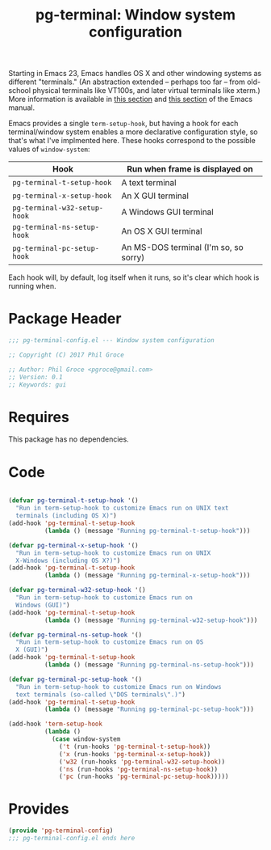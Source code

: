#+STYLE: <link rel="stylesheet" type="text/css" href="style.css">
#+STARTUP: indent
#+TITLE: pg-terminal: Window system configuration

Starting in Emacs 23, Emacs handles OS X and other windowing systems as different "terminals." (An abstraction extended -- perhaps too far -- from old-school physical terminals like VT100s, and later virtual terminals like xterm.) More information is available in [[http://www.gnu.org/software/emacs/manual/html_node/elisp/Multiple-Terminals.html#Multiple-Terminals][this section]] and [[http://www.gnu.org/software/emacs/manual/html_node/emacs/Mac-OS-_002f-GNUstep.html#Mac-OS-_002f-GNUstep][this section]] of the Emacs manual.

Emacs provides a single =term-setup-hook=, but having a hook for each terminal/window system enables a more declarative configuration style, so that's what I've implmented here. These hooks correspond to the possible values of =window-system=:

| Hook                | Run when frame is displayed on        |
|---------------------+---------------------------------------|
| =pg-terminal-t-setup-hook=   | A text terminal                       |
| =pg-terminal-x-setup-hook=   | An X GUI terminal                     |
| =pg-terminal-w32-setup-hook= | A Windows GUI terminal                |
| =pg-terminal-ns-setup-hook=  | An OS X GUI terminal                  |
| =pg-terminal-pc-setup-hook=  | An MS-DOS terminal (I'm so, so sorry) |

Each hook will, by default, log itself when it runs, so it's clear which hook is running when.

* Package Header

#+BEGIN_SRC emacs-lisp
  ;;; pg-terminal-config.el --- Window system configuration

  ;; Copyright (C) 2017 Phil Groce

  ;; Author: Phil Groce <pgroce@gmail.com>
  ;; Version: 0.1
  ;; Keywords: gui
#+END_SRC


* Requires

This package has no dependencies.

* Code

#+BEGIN_SRC emacs-lisp

  (defvar pg-terminal-t-setup-hook '()
    "Run in term-setup-hook to customize Emacs run on UNIX text
    terminals (including OS X)")
  (add-hook 'pg-terminal-t-setup-hook
            (lambda () (message "Running pg-terminal-t-setup-hook")))

  (defvar pg-terminal-x-setup-hook '()
    "Run in term-setup-hook to customize Emacs run on UNIX
    X-Windows (including OS X?)")
  (add-hook 'pg-terminal-t-setup-hook
            (lambda () (message "Running pg-terminal-x-setup-hook")))

  (defvar pg-terminal-w32-setup-hook '()
    "Run in term-setup-hook to customize Emacs run on
    Windows (GUI)")
  (add-hook 'pg-terminal-t-setup-hook
            (lambda () (message "Running pg-terminal-w32-setup-hook")))

  (defvar pg-terminal-ns-setup-hook '()
    "Run in term-setup-hook to customize Emacs run on OS
    X (GUI)")
  (add-hook 'pg-terminal-t-setup-hook
            (lambda () (message "Running pg-terminal-ns-setup-hook")))

  (defvar pg-terminal-pc-setup-hook '()
    "Run in term-setup-hook to customize Emacs run on Windows
    text terminals (so-called \"DOS terminals\".)")
  (add-hook 'pg-terminal-t-setup-hook
            (lambda () (message "Running pg-terminal-pc-setup-hook")))

  (add-hook 'term-setup-hook
            (lambda ()
              (case window-system
                ('t (run-hooks 'pg-terminal-t-setup-hook))
                ('x (run-hooks 'pg-terminal-x-setup-hook))
                ('w32 (run-hooks 'pg-terminal-w32-setup-hook))
                ('ns (run-hooks 'pg-terminal-ns-setup-hook))
                ('pc (run-hooks 'pg-terminal-pc-setup-hook)))))
#+END_SRC

* Provides

#+BEGIN_SRC emacs-lisp
  (provide 'pg-terminal-config)
  ;;; pg-terminal-config.el ends here
#+END_SRC
